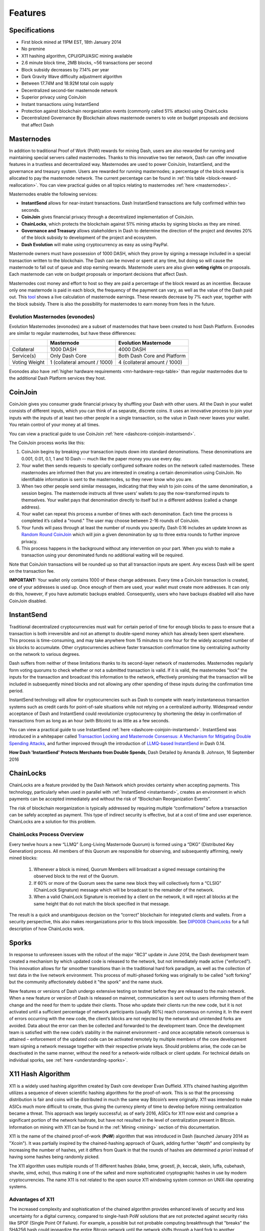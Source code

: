 .. meta::
   :description: Dash features several unique value propositions including masternodes, CoinJoin, InstantSend and a decentralized governance system
   :keywords: dash, cryptocurrency, features, masternodes, coinjoin, privatesend, instantsend, sporks, x11, dgw, governance, sentinel, evolution

.. _features:

========
Features
========

.. _specifications:

Specifications
==============

- First block mined at 11PM EST, 18th January 2014
- No premine
- X11 hashing algorithm, CPU/GPU/ASIC mining available
- 2.6 minute block time, 2MB blocks, ~56 transactions per second
- Block subsidy decreases by 7.14% per year
- Dark Gravity Wave difficulty adjustment algorithm
- Between 17.74M and 18.92M total coin supply
- Decentralized second-tier masternode network
- Superior privacy using CoinJoin
- Instant transactions using InstantSend
- Protection against blockchain reorganization events (commonly called 
  51% attacks) using ChainLocks
- Decentralized Governance By Blockchain allows masternode owners to
  vote on budget proposals and decisions that affect Dash


.. _masternode-network:

Masternodes
===========

In addition to traditional Proof of Work (PoW) rewards for mining Dash,
users are also rewarded for running and maintaining special servers
called masternodes. Thanks to this innovative two tier network, Dash can
offer innovative features in a trustless and decentralized way.
Masternodes are used to power CoinJoin, InstantSend, and the
governance and treasury system. Users are rewarded for running
masternodes; a percentage of the block reward is allocated to pay the masternode
network. The current percentage can be found in :ref:`this table <block-reward-reallocation>`.
You can view practical guides on all topics relating to
masternodes :ref:`here <masternodes>`.

Masternodes enable the following services:

-  **InstantSend** allows for near-instant transactions. Dash
   InstantSend transactions are fully confirmed within two seconds.
-  **CoinJoin** gives financial privacy through a decentralized
   implementation of CoinJoin.
-  **ChainLocks**, which protects the blockchain against 51% mining 
   attacks by signing blocks as they are mined.
-  **Governance and Treasury** allows stakeholders in Dash to determine
   the direction of the project and devotes 20% of the block subsidy to
   development of the project and ecosystem.
-  **Dash Evolution** will make using cryptocurrency as easy as using
   PayPal.

Masternode owners must have possession of 1000 DASH, which they prove by signing a message included
in a special transaction written to the blockchain. The Dash can be moved or spent at any time, but
doing so will cause the masternode to fall out of queue and stop earning rewards. Masternode users
are also given **voting rights** on proposals. Each masternode can vote on budget proposals or
important decisions that affect Dash.

Masternodes cost money and effort to host so they are paid a percentage
of the block reward as an incentive. Because only one masternode is paid
in each block, the frequency of the payment can vary, as well as the
value of the Dash paid out. This `tool <https://stats.masternode.me/>`_
shows a live calculation of masternode earnings. These rewards decrease
by 7% each year, together with the block subsidy. There is also the
possibility for masternodes to earn money from fees in the future.

Evolution Masternodes (evonodes)
--------------------------------

Evolution Masternodes (evonodes) are a subset of masternodes that have been created to host Dash
Platform. Evonodes are similar to regular masternodes, but have these differences:

+----------------+-----------------------------------+--------------------------------+
|                | Masternode                        | Evolution Masternode           |
+================+===================================+================================+
| Collateral     | 1000 DASH                         | 4000 DASH                      |
+----------------+-----------------------------------+--------------------------------+
| Service(s)     | Only Dash Core                    | Both Dash Core and Platform    |
+----------------+-----------------------------------+--------------------------------+
| Voting Weight  | 1 (collateral amount / 1000)      | 4 (collateral amount / 1000)   |
+----------------+-----------------------------------+--------------------------------+

Evonodes also have :ref:`higher hardware requirements <mn-hardware-reqs-table>`
than regular masternodes due to the additional Dash Platform services they host. 

.. _coinjoin:

CoinJoin
========

CoinJoin gives you consumer grade financial privacy by
shuffling your Dash with other users. All the Dash in your wallet
consists of different inputs, which you can think of as separate,
discrete coins. It uses an innovative process to join your inputs with
the inputs of at least two other people in a single transaction, so the
value in Dash never leaves your wallet. You retain control of your money
at all times.

You can view a practical guide to use CoinJoin
:ref:`here <dashcore-coinjoin-instantsend>`.

The CoinJoin process works like this:

#. CoinJoin begins by breaking your transaction inputs down into
   standard denominations. These denominations are 0.001, 0.01, 0.1, 1
   and 10 Dash -- much like the paper money you use every day.
#. Your wallet then sends requests to specially configured software
   nodes on the network called masternodes. These masternodes are
   informed then that you are interested in creating a certain
   denomination using CoinJoin. No identifiable information is sent to
   the masternodes, so they never know who you are.
#. When two other people send similar messages, indicating that they
   wish to join coins of the same denomination, a session begins. The
   masternode instructs all three users’ wallets to pay the
   now-transformed inputs to themselves. Your wallet pays that
   denomination directly to itself but in a different address (called a
   change address).
#. Your wallet can repeat this process a number of times with each
   denomination. Each time the process is completed it’s called a
   "round." The user may choose between 2-16 rounds of CoinJoin.
#. Your funds will pass through at least the number of rounds you
   specify. Dash 0.16 includes an update known as `Random Round CoinJoin
   <https://github.com/dashpay/dash/pull/3661>`__ which will join a
   given denomination by up to three extra rounds to further improve
   privacy.
#. This process happens in the background without any intervention on
   your part. When you wish to make a transaction using your denominated
   funds no additional waiting will be required.

Note that CoinJoin transactions will be rounded up so that all
transaction inputs are spent. Any excess Dash will be spent on the
transaction fee.

**IMPORTANT:** Your wallet only contains 1000 of these change addresses.
Every time a CoinJoin transaction is created, one of your addresses is
used up. Once enough of them are used, your wallet must create more
addresses. It can only do this, however, if you have automatic backups
enabled. Consequently, users who have backups disabled will also have
CoinJoin disabled.


.. _instantsend:

InstantSend
===========

Traditional decentralized cryptocurrencies must wait for certain period 
of time for enough blocks to pass to ensure that a transaction is both 
irreversible and not an attempt to double-spend money which has already 
been spent elsewhere. This process is time-consuming, and may take 
anywhere from 15 minutes to one hour for the widely accepted number of 
six blocks to accumulate. Other cryptocurrencies achieve faster 
transaction confirmation time by centralizing authority on the network 
to various degrees.

Dash suffers from neither of these limitations thanks to its 
second-layer network of masternodes. Masternodes regularly form voting
quorums to check whether or not a submitted transaction is valid. If it
is valid, the masternodes "lock" the inputs for the transaction and
broadcast this information to the network, effectively promising that
the transaction will be included in subsequently mined blocks and not
allowing any other spending of these inputs during the confirmation time
period.

InstantSend technology will allow for cryptocurrencies such as Dash to 
compete with nearly instantaneous transaction systems such as credit 
cards for point-of-sale situations while not relying on a centralized 
authority. Widespread vendor acceptance of Dash and InstantSend could
revolutionize cryptocurrency by shortening the delay in confirmation of
transactions from as long as an hour (with Bitcoin) to as little as a 
few seconds.

You can view a practical guide to use InstantSend 
:ref:`here <dashcore-coinjoin-instantsend>`. InstantSend was
introduced in a whitepaper called `Transaction Locking and Masternode 
Consensus: A Mechanism for Mitigating Double Spending Attacks <https://github.com/dashpay/docs/blob/master/binary/Dash%20Whitepaper%20-%20Transaction%20Locking%20and%20Masternode%20Consensus.pdf>`_, 
and further improved through the introduction of `LLMQ-based InstantSend
<https://github.com/dashpay/dips/blob/master/dip-0010.md>`__ in Dash
0.14.


**How Dash 'InstantSend' Protects Merchants from Double Spends**,
Dash Detailed by Amanda B. Johnson, 16 September 2016

.. raw:: html

    <div style="position: relative; padding-bottom: 56.25%; height: 0; margin-bottom: 1em; overflow: hidden; max-width: 100%; height: auto;">
        <iframe src="https://www.youtube-nocookie.com/embed/HJx82On8jig?modestbranding=1&rel=0" frameborder="0" allowfullscreen style="position: absolute; top: 0; left: 0; width: 100%; height: 100%;"></iframe>
    </div>


.. _chainlocks:

ChainLocks
==========

ChainLocks are a feature provided by the Dash Network which provides
certainty when accepting payments. This technology, particularly when
used in parallel with :ref:`InstantSend <instantsend>`, creates an
environment in which payments can be accepted immediately and without
the risk of “Blockchain Reorganization Events”.

The risk of blockchain reorganization is typically addressed by
requiring multiple “confirmations” before a transaction can be safely
accepted as payment. This type of indirect security is effective, but at
a cost of time and user experience. ChainLocks are a solution for this
problem.

ChainLocks Process Overview
---------------------------

Every twelve hours a new “LLMQ” (Long-Living Masternode Quorum) is
formed using a “DKG” (Distributed Key Generation) process. All members
of this Quorum are responsible for observing, and subsequently
affirming, newly mined blocks:
  
  1. Whenever a block is mined, Quorum Members will broadcast a signed
     message containing the observed block to the rest of the Quorum.

  2. If 60% or more of the Quorum sees the same new block they will
     collectively form a “CLSIG” (ChainLock Signature) message which
     will be broadcast to the remainder of the network.

  3. When a valid ChainLock Signature is received by a client on the network,
     it will reject all blocks at the same height that do not match the block
     specified in that message.

The result is a quick and unambiguous decision on the “correct”
blockchain for integrated clients and wallets. From a security
perspective, this also makes reorganizations prior to this block
impossible. See `DIP0008 ChainLocks <https://github.com/dashpay/dips/blob/master/dip-0008.md>`__ 
for a full description of how ChainLocks work.


.. _sporks:

Sporks
======

In response to unforeseen issues with the rollout of the major "RC3"
update in June 2014, the Dash development team created a mechanism by
which updated code is released to the network, but not immediately made
active ("enforced"). This innovation allows for far smoother transitions
than in the traditional hard fork paradigm, as well as the collection of
test data in the live network environment. This process of multi-phased
forking was originally to be called "soft forking" but the community
affectionately dubbed it "the spork" and the name stuck.

New features or versions of Dash undergo extensive testing on testnet
before they are released to the main network. When a new feature or
version of Dash is released on mainnet, communication is sent out to
users informing them of the change and the need for them to update their
clients. Those who update their clients run the new code, but it is not
activated until a sufficient percentage of network participants (usually
80%) reach consensus on running it. In the event of errors occurring
with the new code, the client’s blocks are not rejected by the network
and unintended forks are avoided. Data about the error can then be
collected and forwarded to the development team. Once the development
team is satisfied with the new code’s stability in the mainnet
environment – and once acceptable network consensus is attained –
enforcement of the updated code can be activated remotely by multiple
members of the core development team signing a network message together
with their respective private keys. Should problems arise, the code can
be deactivated in the same manner, without the need for a network-wide
rollback or client update. For technical details on individual sporks,
see :ref:`here <understanding-sporks>`.


.. _x11-hash-algorithm:

X11 Hash Algorithm
==================

X11 is a widely used hashing algorithm created by Dash core developer
Evan Duffield. X11’s chained hashing algorithm utilizes a sequence of
eleven scientific hashing algorithms for the proof-of-work. This is so
that the processing distribution is fair and coins will be distributed
in much the same way Bitcoin’s were originally. X11 was intended to make
ASICs much more difficult to create, thus giving the currency plenty of
time to develop before mining centralization became a threat. This
approach was largely successful; as of early 2016, ASICs for X11 now
exist and comprise a significant portion of the network hashrate, but
have not resulted in the level of centralization present in Bitcoin.
Information on mining with X11 can be found in the :ref:`Mining
<mining>` section of this documentation.

X11 is the name of the chained proof-of-work (**PoW**) algorithm that
was introduced in Dash (launched January 2014 as "Xcoin"). It was 
partially inspired by the chained-hashing approach of Quark, adding
further "depth" and complexity by increasing the number of hashes, yet
it differs from Quark in that the rounds of hashes are determined *a
priori* instead of having some hashes being randomly picked.

The X11 algorithm uses multiple rounds of 11 different hashes (blake,
bmw, groestl, jh, keccak, skein, luffa, cubehash, shavite, simd, echo),
thus making it one of the safest and more sophisticated cryptographic
hashes in use by modern cryptocurrencies. The name X11 is not related to
the open source X11 windowing system common on UNIX-like operating 
systems.

Advantages of X11
-----------------

The increased complexity and sophistication of the chained algorithm
provides enhanced levels of security and less uncertainty for a digital
currency, compared to single-hash PoW solutions that are not protected
against security risks like SPOF (Single Point Of Failure). For example,
a possible but not probable computing breakthrough that "breaks" the
SHA256 hash could jeopardize the entire Bitcoin network until the
network shifts through a hard fork to another cryptographic hash.

In the event of a similar computing breakthrough, a digital currency
using the X11 PoW would continue to function securely unless all 11
hashes were broken simultaneously. Even if some of the 11 hashes were to
prove unreliable, there would be adequate warning for a currency using
X11 to take measures and replace the problematic hashes with other more
reliable hashing algorithms.

Given the speculative nature of digital currencies and their inherent
uncertainties as a new field, the X11 algorithm can provide increased
confidence for its users and potential investors that single-hash
approaches cannot. Chained hashing solutions, like X11, provide
increased safety and longevity for store of wealth purposes, investment
diversification and hedging against risks associated with single-hash
currencies plagued by SPOF (Single Point Of Failure).

Evan Duffield, the creator of Dash and X11 chained-hash, has written on
several occasions that X11 was integrated into Dash not with the
intention to prevent ASIC manufacturers from creating ASICs for X11 in
the future, but rather to provide a similar migratory path that Bitcoin
had (CPUs, GPUs, ASICs).


.. _dark-gravity-wave:

Dark Gravity Wave
=================

**DGW** or *Dark Gravity Wave* is an open source difficulty-adjusting
algorithm for Bitcoin-based cryptocurrencies that was first used in Dash
and has since appeared in other digital currencies. DGW was authored by 
Evan Duffield, the developer and creator of Dash, as a response to a 
time-warp exploit found in *Kimoto's Gravity Well*. In concept, DGW is 
similar to the Kimoto Gravity Well, adjusting the difficulty levels 
every block (instead of every 2016 blocks like Bitcoin) based on 
statistical data from recently found blocks. This makes it possible to 
issue blocks with relatively consistent times, even if the hashing power
experiences high fluctuations, without suffering from the time-warp 
exploit.

- Version 2.0 of DGW was implemented in Dash from block 45,000 onwards 
  in order to completely alleviate the time-warp exploit.

- Version 3.0 was implemented on May 14 of 2014 to further improve 
  difficulty re-targeting with smoother transitions. It also fixes 
  issues with various architectures that had different levels of 
  floating-point accuracy through the use of integers.


.. _emission-rate:

Emission Rate
=============

Cryptocurrencies such as Dash and Bitcoin are created through a
cryptographically difficult process known as mining. Mining involves
repeatedly solving :ref:`hash algorithms <x11-hash-algorithm>` until a
valid solution for the current :ref:`mining difficulty 
<dark-gravity-wave>` is discovered. Once discovered, the miner is 
permitted to create new units of the currency. This is known as the 
block subsidy. To ensure that the currency is not subject to endless 
inflation, the block subsidy is reduced at regular intervals, as `shown 
in this calculation
<https://docs.google.com/spreadsheets/d/1HqgEkyfZDAA6pIZ3df2PwFE8Z430SVIzQ-mCQ6wGCh4/edit#gid=523620673>`_.
Graphing this data results in a curve showing total coins in 
circulation, known as the coin emission rate.

While Dash is based on Bitcoin, it significantly modifies the coin
emission rate to offer a smoother reduction in coin emission over time.
While Bitcoin reduces the coin emission rate by 50% every 4 years, Dash
reduces the emission by one-fourteenth (approx. 7.14%) every 210240
blocks (approx. 383.25 days). It can be seen that reducing the block
subsidy by a smaller amount each year offers a smoother transition to a
fee-based economy than Bitcoin.


.. figure:: img/coin_emission.jpg

   Bitcoin vs. Dash coin emission rate


Total coin emission
-------------------

`Bitcoin's total coin emission <https://docs.google.com/spreadsheets/d/1
2tR_9WrY0Hj4AQLoJYj9EDBzfA38XIVLQSOOOVePNm0/pubhtml?gid=0&single=true>`_
can be calculated as the sum of a geometric series, with the total
emission approaching (but never reaching) 21,000,000 BTC. This will
continue until 2140, but the mining subsidy reduces so quickly that 99%
of all bitcoin will be in circulation by 2036, and 99.9% by 2048.

`Dash's total coin emission <https://docs.google.com/spreadsheets/d
/1JUK4Iy8pjTzQ3Fvc-iV15n2qn19fmiJhnKDDSxebbAA/edit#gid=205877544>`_ is
also the sum of a geometric series, but the ultimate total coin emission
is uncertain because it cannot be known how much of the 20% block subsidy
reserved for budget proposals will actually be allocated, since this
depends on future voting behavior. Dash will continue to emit coins for
approximately 192 years before a full year of mining creates less than 1
DASH. After 2209 only 14 more DASH will be created. The last DASH will
take 231 years to be generated, starting in 2246 and ending when
emission completely stops in 2477. Based on these numbers, a maximum and
minimum possible coin supply in the year 2254 can be calculated to be
between:

+-----------------+-----------------------------------+
| 17,742,696 DASH | Assuming zero treasury allocation |
+-----------------+-----------------------------------+
| 18,921,005 DASH | Assuming full treasury allocation |
+-----------------+-----------------------------------+

Block reward allocation
-----------------------

Unlike Bitcoin, which allocates 100% of the block subsidy to miners, Dash
holds back part of the block subsidy for use in the decentralized
:ref:`budget system <decentralized-governance>`. The remainder of the
block subsidy, as well as any transaction fees, is split between the
:ref:`miner <mining>` and a :ref:`masternode <masternodes>`, which is
deterministically selected according to the :ref:`payment logic
<payment-logic>`. Dash features superblocks, which appear every 16616
blocks (approx. 30.29 days) and can release the cumulative governance
budget held back over that :ref:`budget cycle period <budget-cycles>` to
the winning proposals in the budget system. Depending on budget
utilization, this results in an approximate coin allocation over
a budget cycle as follows:

+-----+----------------------------------------+
| 80% | Mining and Masternode Reward           |
+-----+----------------------------------------+
| 20% | Decentralized Governance Budget        |
+-----+----------------------------------------+

When the Dash Core v20 hard fork activates, Dash's governance budget will grow
to 20% of the block subsidy per the governance proposal approved in September
2023. Additional details can be found in the :ref:`Treasury expansion section
<block-subsidy-reallocation-treasury-expansion>`.

.. _block-subsidy-reallocation-treasury-expansion:

Treasury expansion
^^^^^^^^^^^^^^^^^^

In September of 2023, the Dash network approved a `proposal
<https://www.dashcentral.org/p/TREASURY-REALLOCATION-60-20-20>`__ to double the
governance budget by modifying the block subsidy allocation. The new allocation
designates 20% for miners, 20% for the governance system budget, and 60% for
masternodes. The expansion will go into effect upon activation of the Dash Core
v20 hard fork.

+-----+----------------------------------------+
| 20% | Mining Reward                          |
+-----+----------------------------------------+
| 20% | Decentralized Governance Budget        |
+-----+----------------------------------------+
| 60% | Masternode Reward                      |
+-----+----------------------------------------+

Miner and masternode reallocation
^^^^^^^^^^^^^^^^^^^^^^^^^^^^^^^^^

.. note::

   This block reward reallocation process was superseded by the :ref:`treasury
   expansion <block-subsidy-reallocation-treasury-expansion>` approved by the
   network in 2023. The information below is retained for reference but has been
   obsolete since the Dash Core v20 activation.

On 13 August 2020, the Dash network approved a `proposal
<https://www.dashcentral.org/p/decision-proposal-block-reward-reallocat>`__
to modify the block reward allocation from 50/50 between miners and
masternodes to 40/60, respectively. The incremental reallocation adjusts 
the percentage share every three superblock cycles.

.. _block-reward-reallocation:

.. dropdown:: Deprecated block reward reallocation process

   The following table shows the incremental reallocation process and indicates the 
   current reallocation date. Reward reallocation changes began at the first superblock 
   following activation and now occur every three superblock cycles (approximately 
   once per quarter) until the reallocation is complete. 

   +-------------+-----------+--------------+------------+---------------------+
   | Adjustment  | Miner %   | Masternode % | Change (%) |  Reallocation Dates |
   +=============+===========+==============+============+=====================+
   | 0           | 50.0      | 50.0         | 0.00%      |         ---         |
   +-------------+-----------+--------------+------------+---------------------+
   | 1           | 48.7      | 51.3         | 1.30%      |     2020-11-28      |
   +-------------+-----------+--------------+------------+---------------------+
   | 2           | 47.4      | 52.6         | 1.30%      |     2021-02-27      |
   +-------------+-----------+--------------+------------+---------------------+
   | 3           | 46.7      | 53.3         | 0.70%      |     2021-05-29      |
   +-------------+-----------+--------------+------------+---------------------+
   | 4           | 46.0      | 54.0         | 0.70%      |     2021-08-28      |
   +-------------+-----------+--------------+------------+---------------------+
   | 5           | 45.4      | 54.6         | 0.60%      |     2021-11-27      |
   +-------------+-----------+--------------+------------+---------------------+
   | 6           | 44.8      | 55.2         | 0.60%      |     2022-02-25      |
   +-------------+-----------+--------------+------------+---------------------+
   | 7           | 44.3      | 55.7         | 0.50%      |     2022-05-27      |
   +-------------+-----------+--------------+------------+---------------------+
   | 8           | 43.8      | 56.2         | 0.50%      |     2022-08-26      |
   +-------------+-----------+--------------+------------+---------------------+
   | 9           | 43.3      | 56.7         | 0.50%      |     2022-11-25      |
   +-------------+-----------+--------------+------------+---------------------+
   | 10          | 42.8      | 57.2         | 0.50%      |     2023-02-24      |
   +-------------+-----------+--------------+------------+---------------------+
   | 11          | 42.3      | 57.7         | 0.50%      |     2023-05-26      |
   +-------------+-----------+--------------+------------+---------------------+
   | 12          | 41.8      | 58.2         | 0.50%      |     2023-08-25      |
   +-------------+-----------+--------------+------------+---------------------+
   | 13 (Final)  | 41.5      | 58.5         | 0.30%      |     2023-11-24      |
   +-------------+-----------+--------------+------------+---------------------+
   | 14          | 41.2      | 58.8         | 0.30%      |     2024-02-23      |
   +-------------+-----------+--------------+------------+---------------------+
   | 15          | 40.9      | 59.1         | 0.30%      |     2024-05-24      |
   +-------------+-----------+--------------+------------+---------------------+
   | 16          | 40.6      | 59.4         | 0.30%      |     2024-08-22      |
   +-------------+-----------+--------------+------------+---------------------+
   | 17          | 40.3      | 59.7         | 0.30%      |     2024-11-21      |
   +-------------+-----------+--------------+------------+---------------------+
   | 18          | 40.1      | 59.9         | 0.20%      |     2025-02-20      |
   +-------------+-----------+--------------+------------+---------------------+
   | 19          | 40.0      | 60.0         | 0.10%      |     2025-05-22      |
   +-------------+-----------+--------------+------------+---------------------+

   This documentation is based on calculations and posts by moocowmoo.
   Please see `this reddit post <https://www.reddit.com/r/dashpay/comments/
   7fc2on/dash_over_1000_in_a_few_weeks/dqb4pjn/>`_ for more details, or
   run your own `emission calculations using this tool
   <https://repl.it/@moocowmoo/dash-minmax-coin-generation>`_. See `this
   site <https://stats.masternode.me>`_ for live data on current network
   statistics.

.. _decentralized-governance:

Decentralized Governance
========================

Decentralized Governance by Blockchain, or DGBB, is Dash's attempt to
solve two important problems in cryptocurrency: governance and funding.
Governance in a decentralized project is difficult, because by
definition there are no central authorities to make decisions for the
project. In Dash, such decisions are made by the Decentralized Autonomous
Organization (DAO). The DAO allows each masternode to vote once (yes/no/abstain) 
for each proposal. If a proposal passes, it can then be implemented (or not) 
by Dash's developers. A key example is early in 2016, when Dash's Core Team 
submitted a proposal to the network asking whether the blocksize should be 
increased to 2 MB. Within 24 hours, consensus had been reached to approve this 
change. Compare this to Bitcoin, where debate on the blocksize has been raging 
for nearly three years.

DAO also provides a means for Dash to fund its own development. While 
other projects have to depend on donations or premined endowments, Dash 
uses 20% of the block subsidy to fund its own development. Every time a 
block is mined, 80% of the subsidy is split between the miner and
a masternode per the distribution found :ref:`here <block-reward-reallocation>`,
while the remaining 20% is not created until the end of the
month. During the month, anybody can make a budget proposal to the
network. If that proposal receives net approval of at least 10% of the
masternode network, then at the end of the month a
"superblock" will be created. At that time, the block subsidy that was
not paid out (20% of each block) will be used to fund approved
proposals. The network thus funds itself by reserving 20% of the block
subsidy for budget projects.

You can read more about Dash governance in the :ref:`governance` section
of this documentation.


.. _sentinel:

Sentinel
=========

.. attention::

   Sentinel was deprecated in Dash Core v20.0 when its functionality was
   integrated into Dash Core.

Introduced in Dash 0.12.1, Sentinel is an autonomous agent for
persisting, processing and automating Dash governance objects and tasks.
Sentinel is implemented as a Python application that binds to a local
version dashd instance on each Dash masternode.

A Governance Object (or "govObject") is a generic structure introduced
in Dash 0.12.1 to allow for the creation of Budget Proposals and
Triggers. Class inheritance has been utilized to extend this generic
object into a "Proposal" object to supplant the current Dash budget
system.

.. figure:: img/sentinel.png
   :width: 500px

   Diagram highlighting the relationship between Dash Sentinel and Core


.. _fees:

Fees
====

Transactions on the Dash network are recorded in blocks on the
blockchain. The size of each transaction is measured in bytes, but there
is not necessarily a correlation between high value transactions and the
number of bytes required to process the transaction. Instead,
transaction size is affected by how many input and output addresses are
involved, since more data must be written in the block to store this
information. Each new block is generated by a miner, who is paid for
completing the work to generate the block with a block reward. In order
to prevent the network from being filled with spam transactions, the
size of each block is artificially limited. As transaction volume
increases, the space in each block becomes a scarce commodity. Because
miners are not obliged to include any transaction in the blocks they
produce, once blocks are full, a voluntary transaction fee can be
included as an incentive to the miner to process the transaction. Most
wallets include a small fee by default, although some miners will
process transactions even if no fee is included.

The release of Dash 0.12.2.0 and activation of DIP0001 saw a
simultaneous reduction of fees by a factor of 10, while the block size
was increased from 1MB to 2MB to promote continued growth of low-cost
transactions even as the cost of Dash rises. Dash 0.13.0.0 introduced
InstantSend autolocks, which caused masternodes to automatically attempt
to lock any transaction with 4 or fewer inputs — which are referred to
as “simple” transactions — and removed the additional fee for
InstantSend. 0.14.0.0 then removed the limitation on 4 inputs, so the
network will attempt to lock all transactions. The current fee schedule
for Dash is as follows:

+------------------------+------------------+-------------------------------------+
| Transaction type       | Recommended fee  | Per unit                            |
+========================+==================+=====================================+
| CoinJoin               | 0.001 DASH       | Per 10 rounds of CoinJoin (average) |
+------------------------+------------------+-------------------------------------+
| All other transactions | 0.00001 DASH     | Per kB of transaction data          |
+------------------------+------------------+-------------------------------------+

As an example, a standard and relatively simple transaction on the Dash
network with one input, one output and a possible change address
typically fits in the range of 200 - 400 bytes. Assuming a price of
US$100 per DASH, the fee falls in the range of $0.0002 - $0.0004, or
1/50th of a cent. InstantSend locking will be attempted on all transactions
without any extra charge.

:ref:`CoinJoin` works by creating denominations of 10, 1, 0.1, 0.01
and 0.001 DASH and then creating CoinJoin transactions with other users
using these denominations. Creation of the denominations is charged at
the default fee for a standard transaction. Using CoinJoin is free, but
to prevent spam attacks, an average of one in ten CoinJoin transactions
are charged a fee of 0.0001 DASH. Spending denominated inputs using
CoinJoin incurs the usual standard fees, but to avoid creating a
potentially identifiable change address, the fee is always rounded up to
the lowest possible denomination. This is typically 0.001 DASH, so it is
important to deduct the fee from the amount being sent if possible to
minimise fees. Combining InstantSend and CoinJoin may be expensive
due to this requirement and the fact that a CoinJoin transaction may
require several inputs, while InstantSend charges a fee of 0.0001 DASH
per input. Always check your fees before sending a transaction.


.. _evolution:

Evolution
==========

`Dash Evolution <https://www.dash.org/roadmap/>`_ is the code name for a
decentralized platform built on Dash blockchain technology. The goal is
to provide simple access to the unique features and benefits of Dash to
assist in the creation of decentralized technology. Dash introduces a
tiered network design, which allows users to do various jobs for the
network, along with decentralized API access and a decentralized file
system.

Dash Evolution will be released in stages. Dash Core releases 0.12.1 
through to 0.12.3 lay the groundwork for the decentralized features 
behind the scenes. Version 0.13 introduces the foundation of Evolution,
specifically `DIP2 Special Transactions <https://github.com/dashpay/dips/blob/master/dip-0002.md>`__ 
and `DIP3 Deterministic Masternode Lists <https://github.com/dashpay/dips/blob/master/dip-0003.md>`__.
Version 0.14 establishes `DIP6 Long Living Masternode Quorums <https://github.com/dashpay/dips/blob/master/dip-0006.md>`__.
Expected in late 2019, Dash Core 1.0 will introduce key Evolution
features such as username-based payments, the world's first
decentralized API (DAPI) and a decentralized data storage system (Drive)
based on IPFS.

Included below is our current work on Evolution, that adds many
components such as:

- **Drive:** A decentralized shared file system for user data that
  lives on the second tier network
- **DAPI:** A decentralized API which allows third tier users to access
  the network securely
- **DashPay Decentralized Wallets:** These wallets are light clients
  connected to the network via DAPI and run on various platforms
- **Second Tier:** The masternode network, which provides compensated
  infrastructure for the project
- **Budgets:** The second tier is given voting power to allocate funds 
  for specific projects on the network via the budget system
- **Governance:** The second tier is given voting power to govern the
  currency and chart the course the currency takes
- **Deterministic Masternode Lists:** This feature introduces an 
  on-chain masternode list, which can be used to calculate past and 
  present quorums
- **Social Wallet:** We introduce a social wallet, which allows friends
  lists, grouping of users and shared multisig accounts

Evolution Previews
------------------

**Dash Dapps - Demoing Community Development on environment**, 17 August
2020

.. raw:: html

    <div style="position: relative; padding-bottom: 56.25%; margin-bottom: 1em; height: 0; overflow: hidden; max-width: 100%; height: auto;">
        <iframe src="https://www.youtube-nocookie.com/embed/yy8gO1C8fTs?modestbranding=1&rel=0" frameborder="0" allowfullscreen style="position: absolute; top: 0; left: 0; width: 100%; height: 100%;"></iframe>
    </div>


The following videos featuring Dash Founder Evan Duffield and Head of
UI/UX Development Chuck Williams describe the development process and
upcoming features of the Dash Evolution platform.

**Evolution Demo #1 - The First Dash DAP**, 16 March 2018

.. raw:: html

    <div style="position: relative; padding-bottom: 56.25%; margin-bottom: 1em; height: 0; overflow: hidden; max-width: 100%; height: auto;">
        <iframe src="https://www.youtube-nocookie.com/embed/gbjYhZT2Ulc?modestbranding=1&rel=0" frameborder="0" allowfullscreen style="position: absolute; top: 0; left: 0; width: 100%; height: 100%;"></iframe>
    </div>

**Evolution Demo #2 - Mobile Evolution**, 25 April 2018

.. raw:: html

    <div style="position: relative; padding-bottom: 56.25%; margin-bottom: 1em; height: 0; overflow: hidden; max-width: 100%; height: auto;">
        <iframe src="https://www.youtube-nocookie.com/embed/EtYax7iz4hU?modestbranding=1&rel=0" frameborder="0" allowfullscreen style="position: absolute; top: 0; left: 0; width: 100%; height: 100%;"></iframe>
    </div>

**Evolution Demo #3 - Dashpay User Experience**, 15 May 2018

.. raw:: html

    <div style="position: relative; padding-bottom: 56.25%; margin-bottom: 1em; height: 0; overflow: hidden; max-width: 100%; height: auto;">
        <iframe src="https://www.youtube-nocookie.com/embed/ZJVW9iUHqLg?modestbranding=1&rel=0" frameborder="0" allowfullscreen style="position: absolute; top: 0; left: 0; width: 100%; height: 100%;"></iframe>
    </div>

**Chuck Williams on Evolution**, Dash Conference London, 14 September 2017

.. raw:: html

    <div style="position: relative; padding-bottom: 56.25%; margin-bottom: 1em; height: 0; overflow: hidden; max-width: 100%; height: auto;">
        <iframe src="https://www.youtube-nocookie.com/embed/b-XL_ddWCwQ?modestbranding=1&rel=0" frameborder="0" allowfullscreen style="position: absolute; top: 0; left: 0; width: 100%; height: 100%;"></iframe>
    </div>

**Evan Duffield on the Evolution Roadmap**, Dash Force News, 28 June 
2017

.. raw:: html

    <div style="position: relative; padding-bottom: 56.25%; margin-bottom: 1em; height: 0; overflow: hidden; max-width: 100%; height: auto;">
        <iframe src="https://www.youtube-nocookie.com/embed/E65QixSRosw?modestbranding=1&rel=0" frameborder="0" allowfullscreen style="position: absolute; top: 0; left: 0; width: 100%; height: 100%;"></iframe>
    </div>
